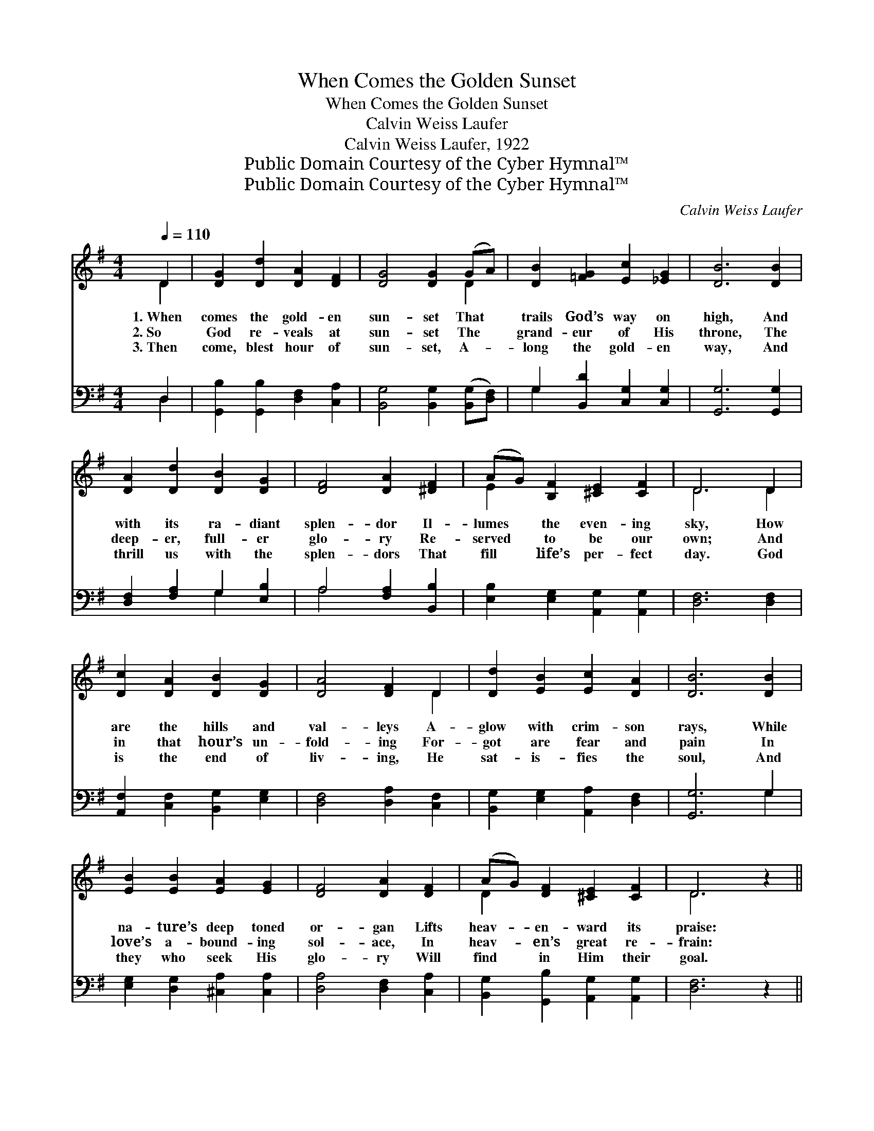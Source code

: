 X:1
T:When Comes the Golden Sunset
T:When Comes the Golden Sunset
T:Calvin Weiss Laufer
T:Calvin Weiss Laufer, 1922
T:Public Domain Courtesy of the Cyber Hymnal™
T:Public Domain Courtesy of the Cyber Hymnal™
C:Calvin Weiss Laufer
Z:Public Domain
Z:Courtesy of the Cyber Hymnal™
%%score ( 1 2 ) ( 3 4 )
L:1/8
Q:1/4=110
M:4/4
K:G
V:1 treble 
V:2 treble 
V:3 bass 
V:4 bass 
V:1
 D2 | [DG]2 [Dd]2 [DA]2 [DF]2 | [DG]4 [DG]2 (GA) | [DB]2 [=FG]2 [Ec]2 [_EG]2 | [DB]6 [DB]2 | %5
w: 1.~When|comes the gold- en|sun- set That *|trails God’s way on|high, And|
w: 2.~So|God re- veals at|sun- set The *|grand- eur of His|throne, The|
w: 3.~Then|come, blest hour of|sun- set, A- *|long the gold- en|way, And|
 [DA]2 [Dd]2 [DB]2 [DG]2 | [DF]4 [DA]2 [^DF]2 | (AG) [B,F]2 [^CE]2 [CF]2 | D6 D2 | %9
w: with its ra- diant|splen- dor Il-|lumes * the even- ing|sky, How|
w: deep- er, full- er|glo- ry Re-|served * to be our|own; And|
w: thrill us with the|splen- dors That|fill * life’s per- fect|day. God|
 [Dc]2 [DA]2 [DB]2 [DG]2 | [DA]4 [DF]2 D2 | [Dd]2 [EB]2 [Ec]2 [DA]2 | [DB]6 [DB]2 | %13
w: are the hills and|val- leys A-|glow with crim- son|rays, While|
w: in that hour’s un-|fold- ing For-|got are fear and|pain In|
w: is the end of|liv- ing, He|sat- is- fies the|soul, And|
 [EB]2 [EB]2 [EA]2 [EG]2 | [DF]4 [DA]2 [DF]2 | (AG) [DF]2 [^CE]2 [CF]2 | D6 z2 || %17
w: na- ture’s deep toned|or- gan Lifts|heav- * en- ward its|praise:|
w: love’s a- bound- ing|sol- ace, In|heav- * en’s great re-|frain:|
w: they who seek His|glo- ry Will|find * in Him their|goal.|
"^Refrain" [DG]4 [Dd]4 | [DA]4 [Fd]4 | [DG]2 [DG]2 (GF) [DE]2 | [DG]4 [DF]4 | [Fc]4 [Fe]4 | %22
w: |||||
w: “Ho- ly,|ho- ly!”|An- gel voic- * es|sing it;|“Ho- ly,|
w: |||||
 [EB]4 [^Ge]4 | [Ec]2 [Ec]2 (cB) [EA]2 | [DG]4 [DF]4 | [DB]4 [Gd]4 | [=Fd]4 [FG]4 | %27
w: |||||
w: ho- ly!”|Cloud- y pin- * ions|wing it;|“Ho- ly,|ho- ly!”|
w: |||||
 [Ee]2 [Ee]2 (ed) [Ec]2 | [FB]4 [FA]4 | [DB]4 [Dd]4 | E4 [_Ec]4 | [DB]2 [DB]2 (BA) [CB]2 | %32
w: |||||
w: Gleam- ing tow- * ers|ring it;|“Ho- ly,|ho- ly,|is the Lord * most|
w: |||||
 [B,G]6 |] %33
w: |
w: high.”|
w: |
V:2
 D2 | x8 | x6 D2 | x8 | x8 | x8 | x8 | E2 x6 | D6 D2 | x8 | x6 D2 | x8 | x8 | x8 | x8 | D2 x6 | %16
 D6 x2 || x8 | x8 | x4 D2 x2 | x8 | x8 | x8 | x4 E2 x2 | x8 | x8 | x8 | x4 E2 x2 | x8 | x8 | %30
 _E4 x4 | x4 C2 x2 | x6 |] %33
V:3
 D,2 | [G,,B,]2 [G,,B,]2 [D,F,]2 [C,A,]2 | [B,,G,]4 [B,,G,]2 ([B,,G,][D,F,]) | %3
 G,2 [B,,D]2 [C,G,]2 [C,G,]2 | [G,,G,]6 [G,,G,]2 | [D,F,]2 [F,A,]2 G,2 [E,B,]2 | %6
 A,4 [F,A,]2 [B,,B,]2 | [E,B,]2 [E,G,]2 [A,,G,]2 [A,,G,]2 | [D,F,]6 [D,F,]2 | %9
 [A,,F,]2 [C,F,]2 [B,,G,]2 [E,G,]2 | [D,F,]4 [D,A,]2 [C,F,]2 | [B,,G,]2 [E,G,]2 [A,,A,]2 [D,F,]2 | %12
 [G,,G,]6 G,2 | [E,G,]2 [D,G,]2 [^C,A,]2 [C,A,]2 | [D,A,]4 [D,F,]2 [C,A,]2 | %15
 [B,,G,]2 [G,,B,]2 [A,,G,]2 [A,,G,]2 | [D,F,]6 z2 || [G,,B,]4 [B,,G,]4 | [D,F,]4 [D,C]4 | %19
 [G,B,]2 [D,B,]2 [G,B,]2 [D,B,]2 | [A,C]4 [D,C]4 | [D,E]4 [A,C]4 | [^G,D]4 [E,D]4 | %23
 [A,C]2 [E,A,]2 ([A,,A,][B,,^G,]) [C,A,]2 | [D,B,]4 [D,A,]4 | [G,,G,]4 [G,,B,]4 | %26
 [B,,G,]4 [B,,D]4 | [C,G,]2 [C,G,]2 (CB,) [A,,A,]2 | [D,C]4 [D,C]4 | [G,B,]4 [B,,G,]4 | %30
 G,4 [A,,G,]4 | [D,G,]2 [D,F,]2 [D,E,]2 [D,F,]2 | [G,,G,]6 |] %33
V:4
 D,2 | x8 | x8 | G,2 x6 | x8 | x4 G,2 x2 | A,4 x4 | x8 | x8 | x8 | x8 | x8 | x6 G,2 | x8 | x8 | %15
 x8 | x8 || x8 | x8 | x8 | x8 | x8 | x8 | x8 | x8 | x8 | x8 | x4 A,,2 x2 | x8 | x8 | %30
 (C,2 B,,2) x4 | x8 | x6 |] %33

